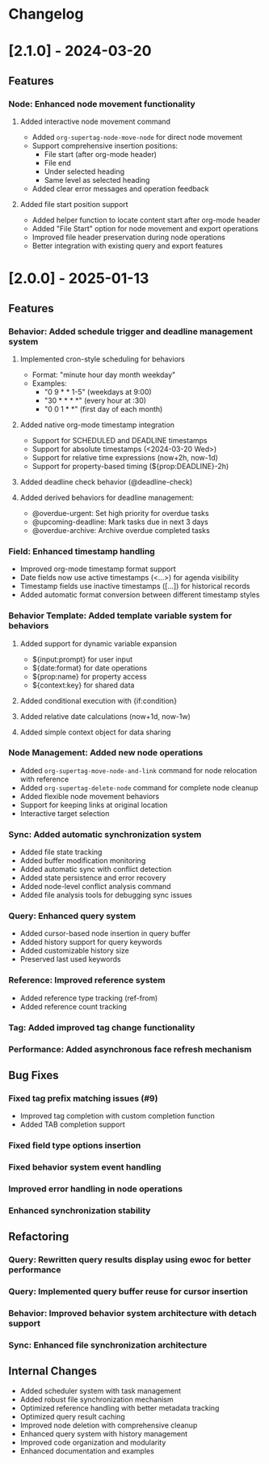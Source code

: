 * Changelog

* [2.1.0] - 2024-03-20

** Features
*** Node: Enhanced node movement functionality
**** Added interactive node movement command
- Added ~org-supertag-node-move-node~ for direct node movement
- Support comprehensive insertion positions:
  - File start (after org-mode header)
  - File end
  - Under selected heading
  - Same level as selected heading
- Added clear error messages and operation feedback
**** Added file start position support
- Added helper function to locate content start after org-mode header
- Added "File Start" option for node movement and export operations
- Improved file header preservation during node operations
- Better integration with existing query and export features

* [2.0.0] - 2025-01-13

** Features
*** Behavior: Added schedule trigger and deadline management system
**** Implemented cron-style scheduling for behaviors
- Format: "minute hour day month weekday"
- Examples:
  - "0 9 * * 1-5" (weekdays at 9:00)
  - "30 * * * *" (every hour at :30)
  - "0 0 1 * *" (first day of each month)
**** Added native org-mode timestamp integration
- Support for SCHEDULED and DEADLINE timestamps
- Support for absolute timestamps (<2024-03-20 Wed>)
- Support for relative time expressions (now+2h, now-1d)
- Support for property-based timing (${prop:DEADLINE}-2h)
**** Added deadline check behavior (@deadline-check)
**** Added derived behaviors for deadline management:
- @overdue-urgent: Set high priority for overdue tasks
- @upcoming-deadline: Mark tasks due in next 3 days
- @overdue-archive: Archive overdue completed tasks

*** Field: Enhanced timestamp handling
- Improved org-mode timestamp format support
- Date fields now use active timestamps (<...>) for agenda visibility
- Timestamp fields use inactive timestamps ([...]) for historical records
- Added automatic format conversion between different timestamp styles

*** Behavior Template: Added template variable system for behaviors
**** Added support for dynamic variable expansion
- ${input:prompt} for user input
- ${date:format} for date operations
- ${prop:name} for property access
- ${context:key} for shared data
**** Added conditional execution with {if:condition}
**** Added relative date calculations (now+1d, now-1w)
**** Added simple context object for data sharing

*** Node Management: Added new node operations
- Added ~org-supertag-move-node-and-link~ command for node relocation with reference
- Added ~org-supertag-delete-node~ command for complete node cleanup
- Added flexible node movement behaviors
- Support for keeping links at original location
- Interactive target selection

*** Sync: Added automatic synchronization system
- Added file state tracking
- Added buffer modification monitoring
- Added automatic sync with conflict detection
- Added state persistence and error recovery
- Added node-level conflict analysis command
- Added file analysis tools for debugging sync issues

*** Query: Enhanced query system
- Added cursor-based node insertion in query buffer
- Added history support for query keywords
- Added customizable history size
- Preserved last used keywords

*** Reference: Improved reference system
- Added reference type tracking (ref-from)
- Added reference count tracking

*** Tag: Added improved tag change functionality

*** Performance: Added asynchronous face refresh mechanism

** Bug Fixes
*** Fixed tag prefix matching issues (#9)
- Improved tag completion with custom completion function
- Added TAB completion support
*** Fixed field type options insertion
*** Fixed behavior system event handling
*** Improved error handling in node operations
*** Enhanced synchronization stability

** Refactoring
*** Query: Rewritten query results display using ewoc for better performance
*** Query: Implemented query buffer reuse for cursor insertion
*** Behavior: Improved behavior system architecture with detach support
*** Sync: Enhanced file synchronization architecture

** Internal Changes
- Added scheduler system with task management
- Added robust file synchronization mechanism
- Optimized reference handling with better metadata tracking
- Optimized query result caching
- Improved node deletion with comprehensive cleanup
- Enhanced query system with history management
- Improved code organization and modularity
- Enhanced documentation and examples